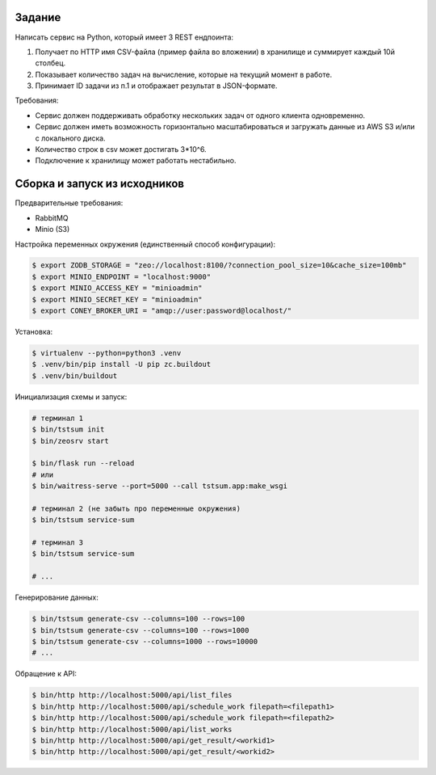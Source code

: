 
Задание
-------

Написать сервис на Python, который имеет 3 REST ендпоинта:

1. Получает по HTTP имя CSV-файла (пример файла во вложении) в хранилище и
   суммирует каждый 10й столбец.
2. Показывает количество задач на вычисление, которые на текущий момент в работе.
3. Принимает ID задачи из п.1 и отображает результат в JSON-формате.

Требования:

* Сервис должен поддерживать обработку нескольких задач от одного клиента одновременно.
* Сервис должен иметь возможность горизонтально масштабироваться и загружать
  данные из AWS S3 и/или с локального диска.
* Количество строк в csv может достигать 3*10^6.
* Подключение к хранилищу может работать нестабильно.


Сборка и запуск из исходников
-----------------------------

Предварительные требования:

* RabbitMQ
* Minio (S3)

Настройка переменных окружения (единственный способ конфигурации):

.. code:: bash

  $ export ZODB_STORAGE = "zeo://localhost:8100/?connection_pool_size=10&cache_size=100mb"
  $ export MINIO_ENDPOINT = "localhost:9000"
  $ export MINIO_ACCESS_KEY = "minioadmin"
  $ export MINIO_SECRET_KEY = "minioadmin"
  $ export CONEY_BROKER_URI = "amqp://user:password@localhost/"

Установка:

.. code:: bash

  $ virtualenv --python=python3 .venv
  $ .venv/bin/pip install -U pip zc.buildout
  $ .venv/bin/buildout

Инициализация схемы и запуск:

.. code:: bash

  # терминал 1
  $ bin/tstsum init
  $ bin/zeosrv start

  $ bin/flask run --reload
  # или
  $ bin/waitress-serve --port=5000 --call tstsum.app:make_wsgi

  # терминал 2 (не забыть про переменные окружения)
  $ bin/tstsum service-sum

  # терминал 3
  $ bin/tstsum service-sum

  # ...

Генерирование данных:

.. code:: bash

  $ bin/tstsum generate-csv --columns=100 --rows=100
  $ bin/tstsum generate-csv --columns=100 --rows=1000
  $ bin/tstsum generate-csv --columns=1000 --rows=10000
  # ...

Обращение к API:

.. code:: bash

  $ bin/http http://localhost:5000/api/list_files
  $ bin/http http://localhost:5000/api/schedule_work filepath=<filepath1>
  $ bin/http http://localhost:5000/api/schedule_work filepath=<filepath2>
  $ bin/http http://localhost:5000/api/list_works
  $ bin/http http://localhost:5000/api/get_result/<workid1>
  $ bin/http http://localhost:5000/api/get_result/<workid2>
